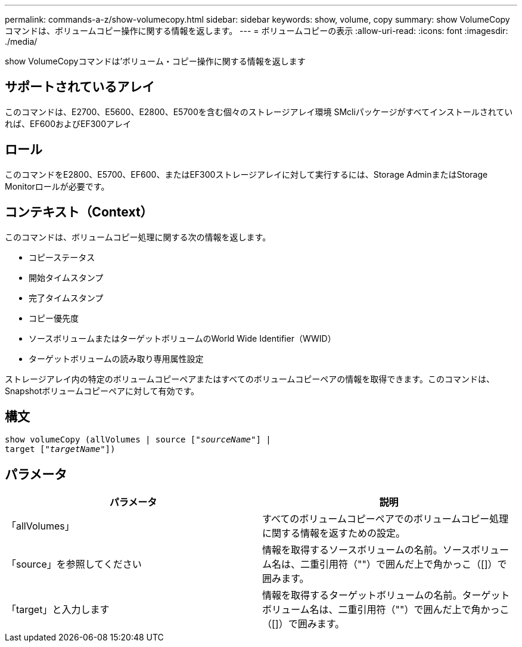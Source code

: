 ---
permalink: commands-a-z/show-volumecopy.html 
sidebar: sidebar 
keywords: show, volume, copy 
summary: show VolumeCopyコマンドは、ボリュームコピー操作に関する情報を返します。 
---
= ボリュームコピーの表示
:allow-uri-read: 
:icons: font
:imagesdir: ./media/


[role="lead"]
show VolumeCopyコマンドは'ボリューム・コピー操作に関する情報を返します



== サポートされているアレイ

このコマンドは、E2700、E5600、E2800、E5700を含む個々のストレージアレイ環境 SMcliパッケージがすべてインストールされていれば、EF600およびEF300アレイ



== ロール

このコマンドをE2800、E5700、EF600、またはEF300ストレージアレイに対して実行するには、Storage AdminまたはStorage Monitorロールが必要です。



== コンテキスト（Context）

このコマンドは、ボリュームコピー処理に関する次の情報を返します。

* コピーステータス
* 開始タイムスタンプ
* 完了タイムスタンプ
* コピー優先度
* ソースボリュームまたはターゲットボリュームのWorld Wide Identifier（WWID）
* ターゲットボリュームの読み取り専用属性設定


ストレージアレイ内の特定のボリュームコピーペアまたはすべてのボリュームコピーペアの情報を取得できます。このコマンドは、Snapshotボリュームコピーペアに対して有効です。



== 構文

[listing, subs="+macros"]
----
show volumeCopy (allVolumes | source pass:quotes[["_sourceName_"]] |
target pass:quotes[["_targetName_"]])
----


== パラメータ

[cols="2*"]
|===
| パラメータ | 説明 


 a| 
「allVolumes」
 a| 
すべてのボリュームコピーペアでのボリュームコピー処理に関する情報を返すための設定。



 a| 
「source」を参照してください
 a| 
情報を取得するソースボリュームの名前。ソースボリューム名は、二重引用符（""）で囲んだ上で角かっこ（[]）で囲みます。



 a| 
「target」と入力します
 a| 
情報を取得するターゲットボリュームの名前。ターゲットボリューム名は、二重引用符（""）で囲んだ上で角かっこ（[]）で囲みます。

|===